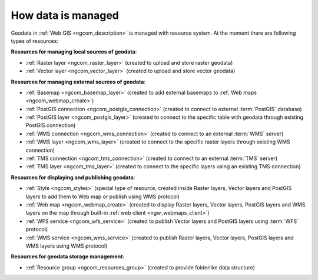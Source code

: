 .. _ngcom_resources_list:

How data is managed
======================

Geodata in :ref:`Web GIS <ngcom_description>` is managed with resource system. At the moment there are following types of resources:

**Resources for managing local sources of geodata**:

* :ref:`Raster layer <ngcom_raster_layer>` (created to upload and store raster geodata)
* :ref:`Vector layer <ngcom_vector_layer>`  (created to upload and store vector geodata)

**Resources for managing external sources of geodata**:

* :ref:`Basemap <ngcom_basemap_layer>` (created to add external basemaps to :ref:`Web maps <ngcom_webmap_create>`)
* :ref:`PostGIS connection <ngcom_postgis_connection>` (created to connect to external :term:`PostGIS` database)
* :ref:`PostGIS layer <ngcom_postgis_layer>` (created to connect to the specific table with geodata through existing PostGIS connection)
* :ref:`WMS connection <ngcom_wms_connection>` (created to connect to an external :term:`WMS` server)
* :ref:`WMS layer <ngcom_wms_layer>` (created to connect to the specific raster layers through existing WMS connection)
* :ref:`TMS connection <ngcom_tms_connection>` (created to connect to an external :term:`TMS` server)
* :ref:`TMS layer <ngcom_tms_layer>` (created to connect to the specific layers using an existing TMS connection)

**Resources for displaying and publishing geodata**:

* :ref:`Style <ngcom_styles>` (special type of resource, created inside Raster layers, Vector layers and PostGIS layers to add them to Web map or publish using WMS protocol) 
* :ref:`Web map <ngcom_webmap_create>` (created to display Raster layers, Vector layers, PostGIS layers and WMS layers on the map through built-in :ref:`web client <ngw_webmaps_client>`) 
* :ref:`WFS service <ngcom_wfs_service>` (created to publish Vector layers and PostGIS layers using :term:`WFS` protocol) 
* :ref:`WMS service <ngcom_wms_service>` (created to publish Raster layers, Vector layers, PostGIS layers and WMS layers using WMS protocol)

**Resources for geodata storage management**:

* :ref:`Resource group <ngcom_resources_group>` (created to provide folderlike data structure)
